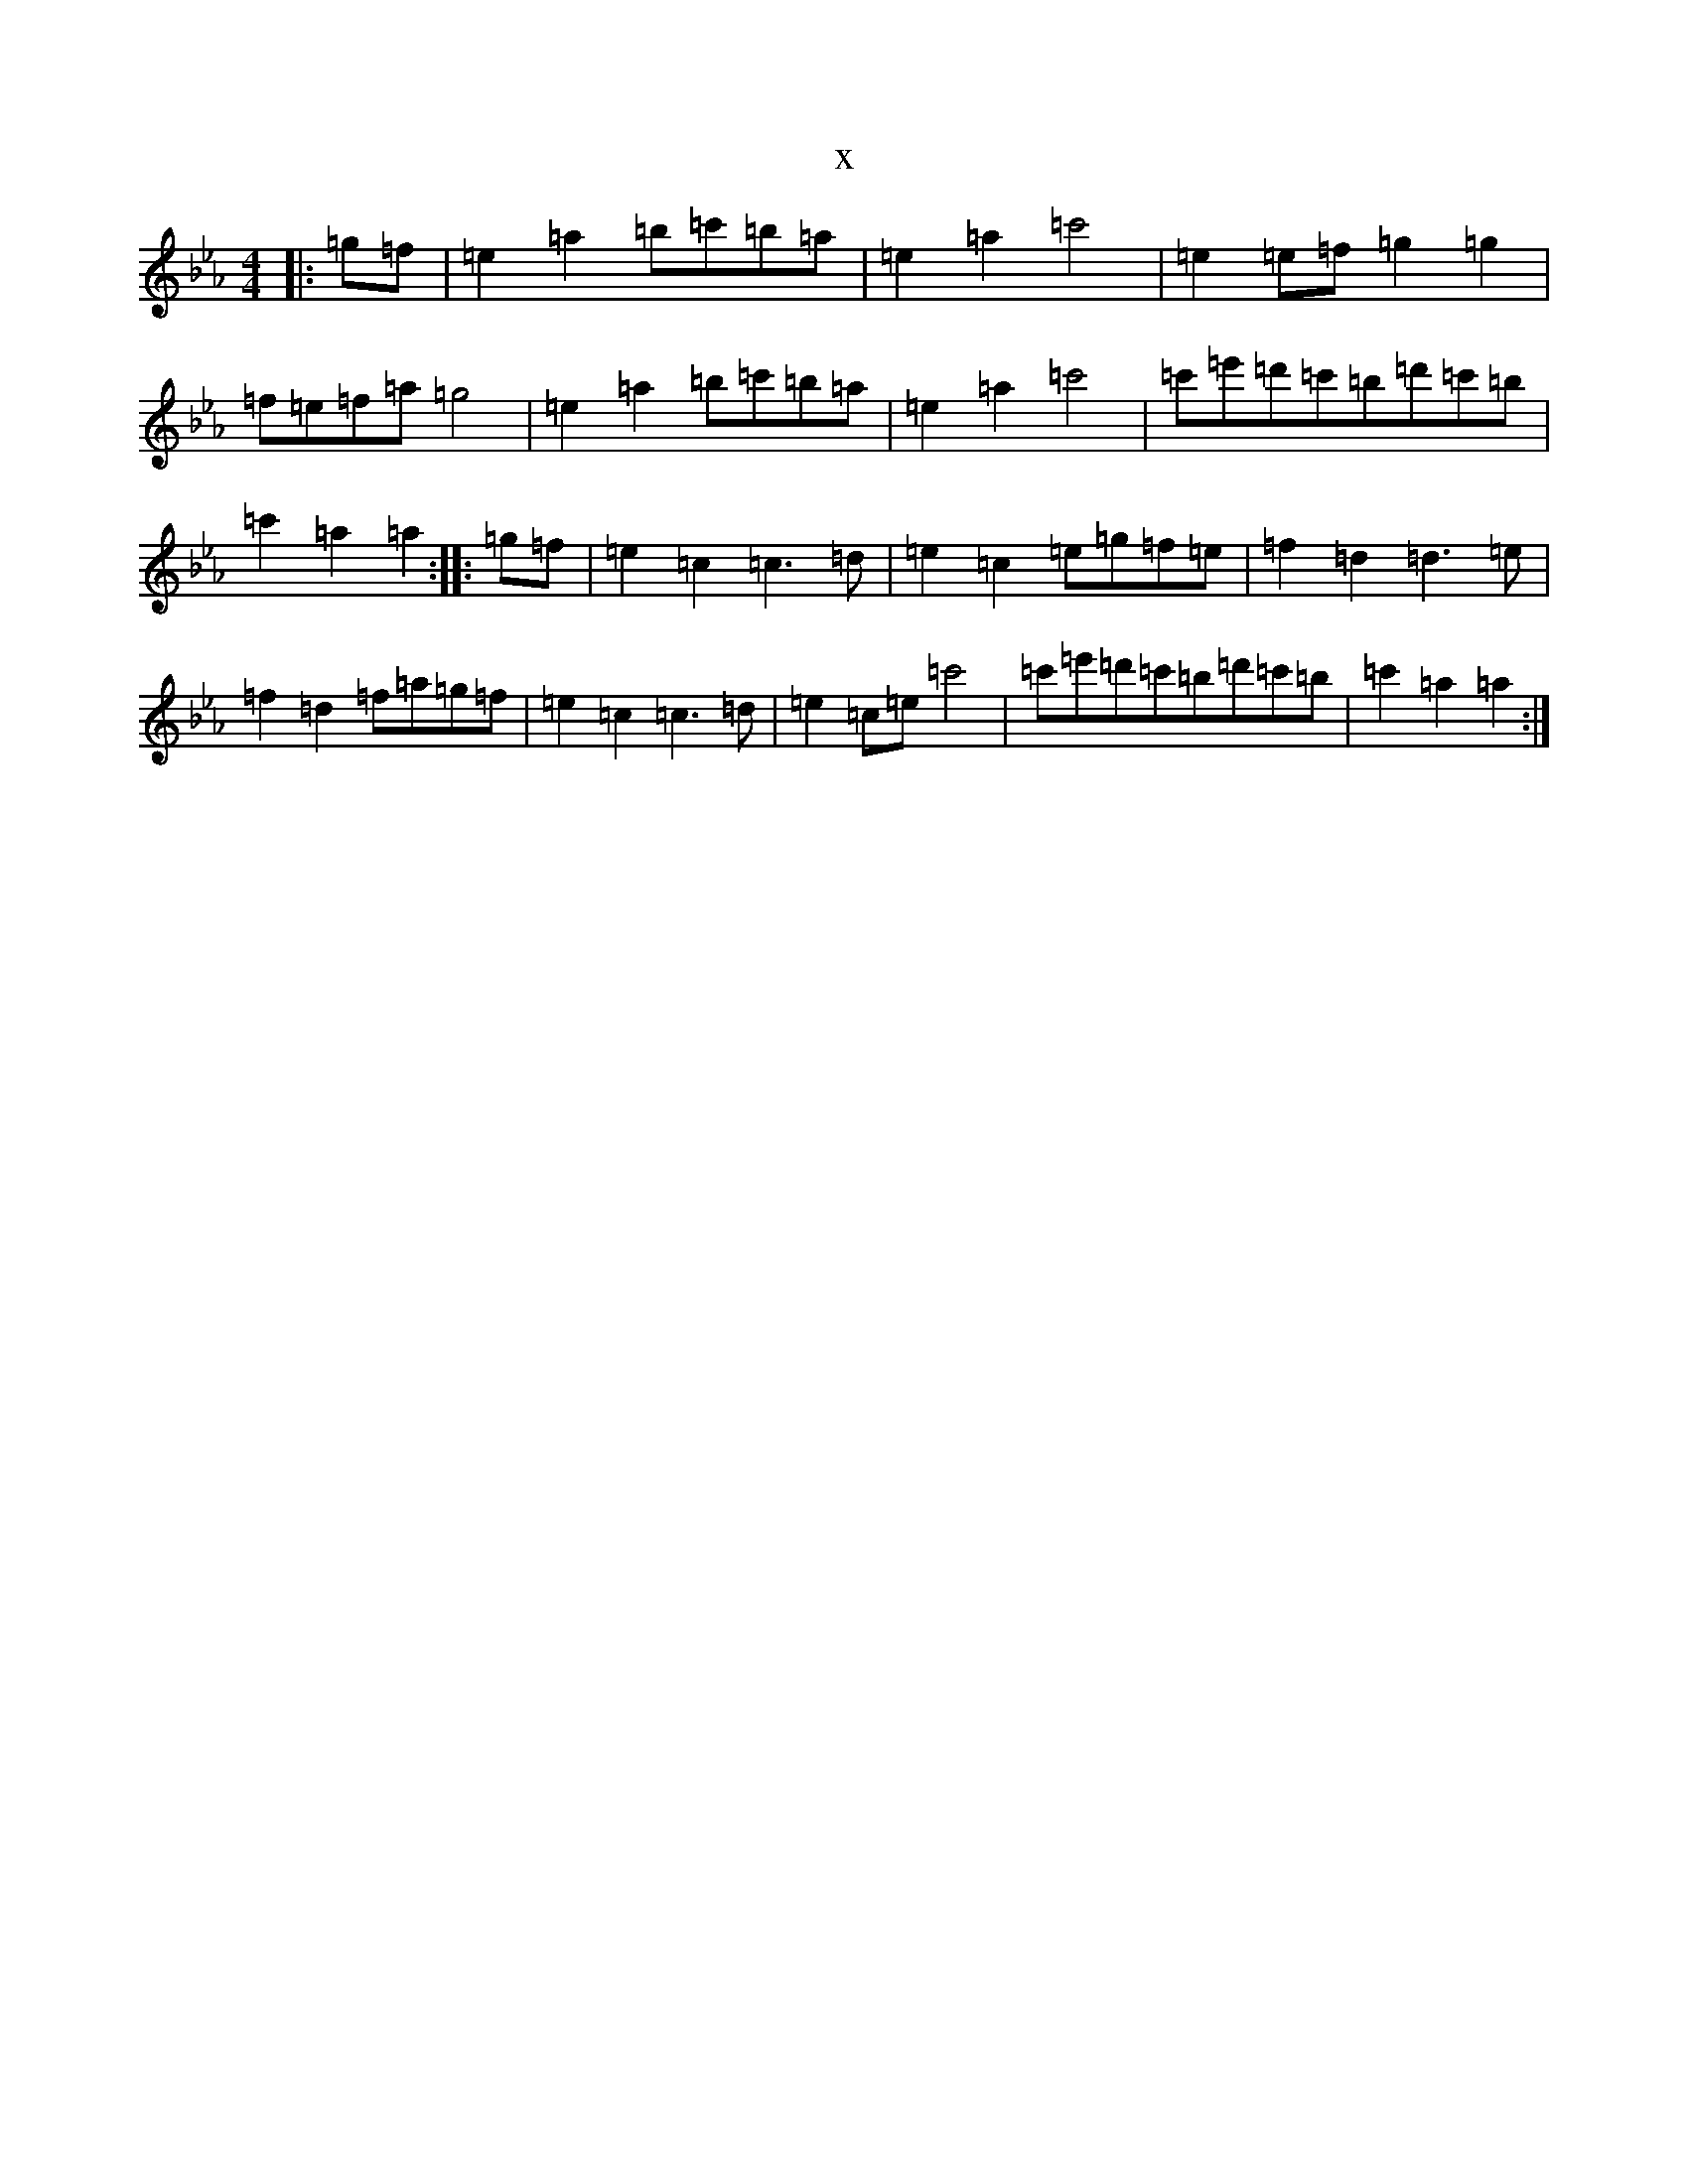 X:8433
T:x
L:1/8
M:4/4
K: C minor
|:=g=f|=e2=a2=b=c'=b=a|=e2=a2=c'4|=e2=e=f=g2=g2|=f=e=f=a=g4|=e2=a2=b=c'=b=a|=e2=a2=c'4|=c'=e'=d'=c'=b=d'=c'=b|=c'2=a2=a2:||:=g=f|=e2=c2=c3=d|=e2=c2=e=g=f=e|=f2=d2=d3=e|=f2=d2=f=a=g=f|=e2=c2=c3=d|=e2=c=e=c'4|=c'=e'=d'=c'=b=d'=c'=b|=c'2=a2=a2:|